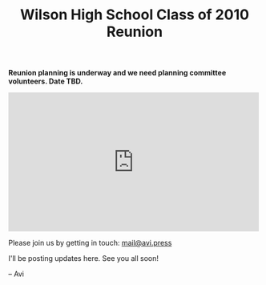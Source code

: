 #+title: Wilson High School Class of 2010 Reunion
#+options: num:nil toc:nil author:nil
#+HTML_HEAD_EXTRA: <link rel="icon" type="image/png" sizes="32x32" href="./images/dwarf-icon.png">
#+HTML_HEAD_EXTRA: <link rel="stylesheet" href="./css/styles.css">

*Reunion planning is underway and we need planning committee volunteers. Date TBD.*
  
#+BEGIN_EXPORT html
<iframe src="https://www.facebook.com/plugins/post.php?href=https%3A%2F%2Fwww.facebook.com%2Favi.press%2Fposts%2Fpfbid09YVjUdgLeqh1tYeK8hicKEhJerManQTbeL36oZRMo8zmq2TGntvKJaSRRtTrr8j6l&show_text=true&width=500" width="500" height="277" style="border:none;overflow:hidden" scrolling="no" frameborder="0" allowfullscreen="true" allow="autoplay; clipboard-write; encrypted-media; picture-in-picture; web-share"></iframe>
#+END_EXPORT

Please join us by getting in touch: [[mailto:mail@avi.press][mail@avi.press]]

I'll be posting updates here. See you all soon!

  -- Avi
